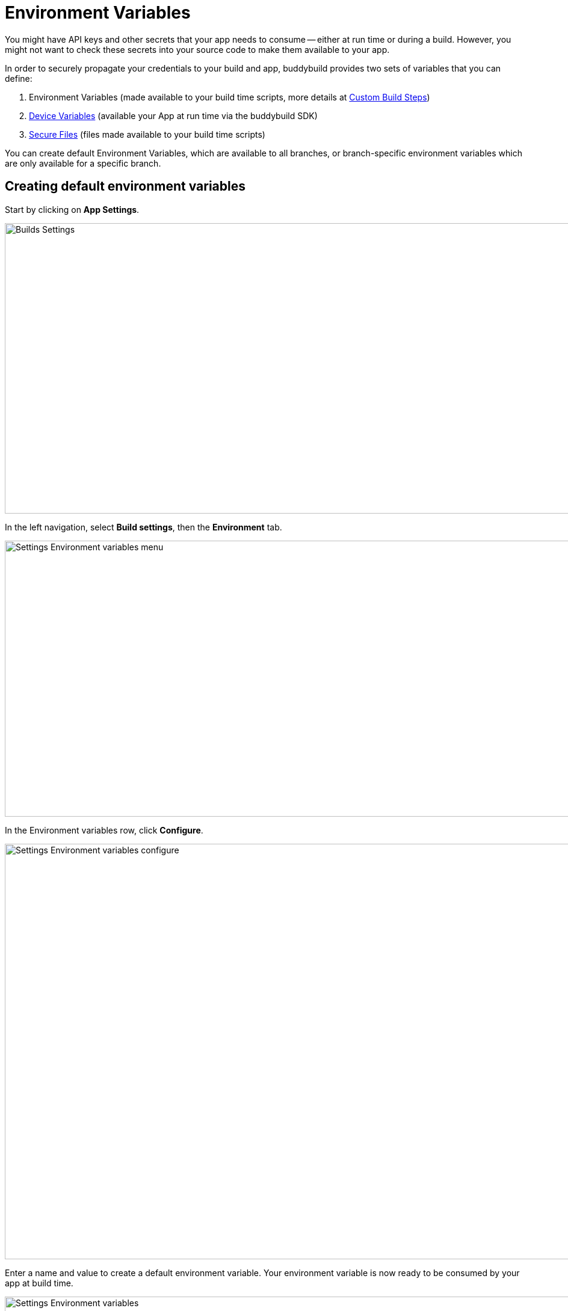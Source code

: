 = Environment Variables

You might have API keys and other secrets that your app needs to consume
-- either at run time or during a build. However, you might not want to
check these secrets into your source code to make them available to your
app.

In order to securely propagate your credentials to your build and app,
buddybuild provides two sets of variables that you can define:

. Environment Variables (made available to your build time
  scripts, more details at
  link:custom_build_steps.adoc[Custom Build Steps])

. link:device_variables_1.adoc#step1[Device Variables] (available your
  App at run time via the buddybuild SDK)

. link:secure_files.adoc[Secure Files] (files made available to your
  build time scripts)

You can create default Environment Variables, which are available to all
branches, or branch-specific environment variables which are only
available for a specific branch.

[[create]]
== Creating default environment variables

Start by clicking on **App Settings**.

image:img/Builds---Settings.png[,1500,483]

In the left navigation, select **Build settings**, then the
**Environment** tab.

image:img/Settings---Environment-variables---menu.png[,1500,459]

In the Environment variables row, click **Configure**.

image:img/Settings---Environment-variables---configure.png[,1500,691]

Enter a name and value to create a default environment variable. Your
environment variable is now ready to be consumed by your app at build
time.

image:img/Settings---Environment-variables.png[,1500,760]

== Create environment variables for a specific branch

You can also create environment variables for a specific branch by
creating a **branch-specific override**.

Under Override build configuration, click **Add a branch** and select
the branch you would like to create an environment variable for.

image:img/Settings---Variants---Branch-specific-1.png[,1500,555]

Select **Environment variables** from the dropdown and click
**Configure**.

image:img/Settings---Environment-variables---Branch---configure.png[,1500,540]

Enter a name and value to create your branch-specific environment
variable.

image:img/Settings---Environment-variables---Branch---create.png[,1500,760]

== Consume the variable in your build

Your environment variables will be automatically consumed by tools that
are expecting them.

[NOTE]
======
- link:#step2a[2a. Consume in your custom build scripts].

- link:#step2b[2b. Consume in Android build.gradle file].
======

[[step2a]]
== 2a. Consume in your custom build scripts.

If you would like to access them in your
link:custom_build_steps.adoc[custom build scripts], use
the bash variable expansion syntax.

[[code-samples]]
--
[source,bash]
----
./Example.framework/run $Crashlytics_Token
----
--

[[step2b]]
== 2b. Consume in Android build.gradle file.

If you are building an **Android** app with **Gradle** (Android Studio),
you can also access them 2 ways inside your `build.gradle` file.

You can access them via `System.getenv()`, like this:

[[code-samples]]
--
[source,json]
----
buildscript {
  repositories {
    jcenter()
    maven {
      credentials {
        username System.getenv("ARTIFACTORY_USERNAME")
        password System.getenv("ARTIFACTORY_PASSWORD")
      }
      url System.getenv("ARTIFACTORY_URL")
    }
  }
  ...
}
----
--

We also put these variables inside `gradle.properties` file, so you can
access them directly like:

[[code-samples]]
--
[source,json]
----
buildscript {
  repositories {
    jcenter()
    maven {
      credentials {
        username ARTIFACTORY_USERNAME
        password ARTIFACTORY_PASSWORD
      }
      url ARTIFACTORY_URL
    }
  }
  ...
}
----
--

That's it! If you want to consume your variables from within your app,
follow the link:device_variables_1.adoc[Device Variables] guide.
